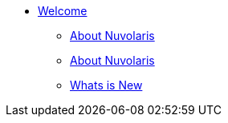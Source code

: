 * xref:index.adoc[Welcome]
** xref:quickstart.adoc[About Nuvolaris ]
** xref:about.adoc[About Nuvolaris ]
** xref:whats-new.adoc[Whats is New ]
